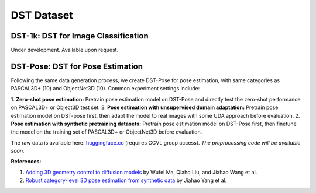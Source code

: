 DST Dataset
***********

DST-1k: DST for Image Classification
------------------------------------

Under development. Available upon request.

DST-Pose: DST for Pose Estimation
---------------------------------

Following the same data generation process, we create DST-Pose for pose estimation, with same categories as PASCAL3D+ (10) and ObjectNet3D (10). Common experiment settings include:

1. **Zero-shot pose estimation:** Pretrain pose estimation model on DST-Pose and directly test the zero-shot performance on PASCAL3D+ or Object3D test set.
3. **Pose estimation with unsupervised domain adaptation:** Pretrain pose estimation model on DST-pose first, then adapt the model to real images with some UDA approach before evaluation.
2. **Pose estimation with synthetic pretraining datasets:** Pretrain pose estimation model on DST-Pose first, then finetune the model on the training set of PASCAL3D+ or ObjectNet3D before evaluation.

The raw data is available here: `huggingface.co <https://huggingface.co/datasets/ccvl/DST-pose>`_ (requires CCVL group access). *The preprocessing code will be available soon.*

**References:**

1. `Adding 3D geometry control to diffusion models <https://arxiv.org/abs/2306.08103>`_ by Wufei Ma, Qiaho Liu, and Jiahao Wang et al.
2. `Robust category-level 3D pose estimation from synthetic data <https://arxiv.org/abs/2305.16124>`_ by Jiahao Yang et al.
